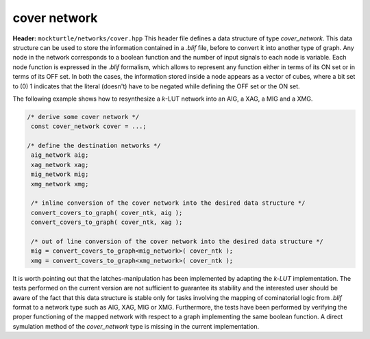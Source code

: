 cover network
-------------

**Header:** ``mockturtle/networks/cover.hpp``
This header file defines a data structure of type `cover_network`. 
This data structure can be used to store the information contained in a `.blif` file, before to convert it into another type of graph.
Any node in the network corresponds to a boolean function and the number of input signals to each node is variable.
Each node function is expressed in the `.blif` formalism, which allows to represent any function either in terms of its ON set or in terms of its OFF set.
In both the cases, the information stored inside a node appears as a vector of cubes, where a bit set to (0) 1 indicates that the literal (doesn't) have 
to be negated while defining the OFF set or the ON set.  

The following example shows how to resynthesize a `k`-LUT network into an AIG, a XAG, a MIG and a XMG.

.. code-block:: c++

   /* derive some cover network */
    const cover_network cover = ...;

   /* define the destination networks */
    aig_network aig;
    xag_network xag;
    mig_network mig;
    xmg_network xmg;

    /* inline conversion of the cover network into the desired data structure */
    convert_covers_to_graph( cover_ntk, aig );
    convert_covers_to_graph( cover_ntk, xag ); 

    /* out of line conversion of the cover network into the desired data structure */
    mig = convert_covers_to_graph<mig_network>( cover_ntk );
    xmg = convert_covers_to_graph<xmg_network>( cover_ntk );

It is worth pointing out that the latches-manipulation has been implemented by adapting the `k-LUT` implementation.
The tests performed on the current version are not sufficient to guarantee its stability and the interested user should 
be aware of the fact that this data structure is stable only for tasks involving the mapping of cominatorial logic from `.blif` format to 
a network type such as AIG, XAG, MIG or XMG.
Furthermore, the tests have been performed by verifying the proper functioning of the mapped network with respect to a graph implementing the same
boolean function. A direct symulation method of the `cover_network` type is missing in the current implementation.
